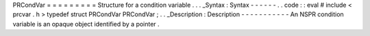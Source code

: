 PRCondVar
=
=
=
=
=
=
=
=
=
Structure
for
a
condition
variable
.
.
.
_Syntax
:
Syntax
-
-
-
-
-
-
.
.
code
:
:
eval
#
include
<
prcvar
.
h
>
typedef
struct
PRCondVar
PRCondVar
;
.
.
_Description
:
Description
-
-
-
-
-
-
-
-
-
-
-
An
NSPR
condition
variable
is
an
opaque
object
identified
by
a
pointer
.
